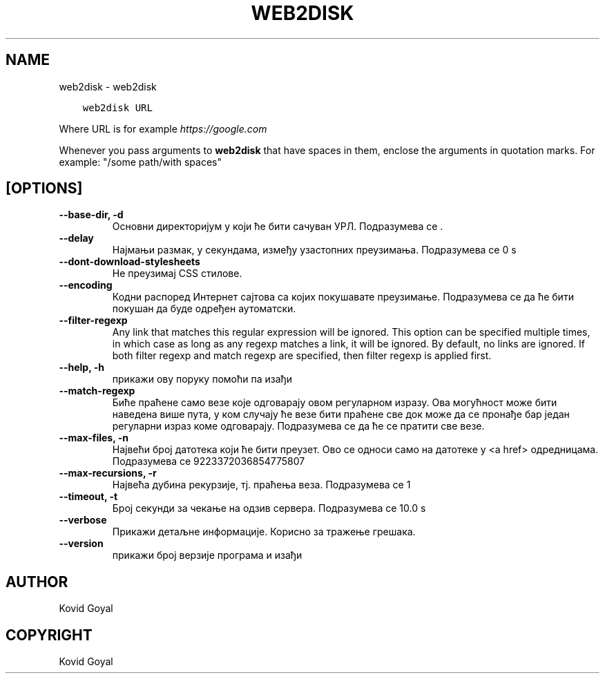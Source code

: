 .\" Man page generated from reStructuredText.
.
.TH "WEB2DISK" "1" "септембар 07, 2018" "3.31.0" "calibre"
.SH NAME
web2disk \- web2disk
.
.nr rst2man-indent-level 0
.
.de1 rstReportMargin
\\$1 \\n[an-margin]
level \\n[rst2man-indent-level]
level margin: \\n[rst2man-indent\\n[rst2man-indent-level]]
-
\\n[rst2man-indent0]
\\n[rst2man-indent1]
\\n[rst2man-indent2]
..
.de1 INDENT
.\" .rstReportMargin pre:
. RS \\$1
. nr rst2man-indent\\n[rst2man-indent-level] \\n[an-margin]
. nr rst2man-indent-level +1
.\" .rstReportMargin post:
..
.de UNINDENT
. RE
.\" indent \\n[an-margin]
.\" old: \\n[rst2man-indent\\n[rst2man-indent-level]]
.nr rst2man-indent-level -1
.\" new: \\n[rst2man-indent\\n[rst2man-indent-level]]
.in \\n[rst2man-indent\\n[rst2man-indent-level]]u
..
.INDENT 0.0
.INDENT 3.5
.sp
.nf
.ft C
web2disk URL
.ft P
.fi
.UNINDENT
.UNINDENT
.sp
Where URL is for example \fI\%https://google.com\fP
.sp
Whenever you pass arguments to \fBweb2disk\fP that have spaces in them, enclose the arguments in quotation marks. For example: "/some path/with spaces"
.SH [OPTIONS]
.INDENT 0.0
.TP
.B \-\-base\-dir, \-d
Основни директоријум у који ће бити сачуван УРЛ. Подразумева се .
.UNINDENT
.INDENT 0.0
.TP
.B \-\-delay
Најмањи размак, у секундама, између узастопних преузимања. Подразумева се 0 s
.UNINDENT
.INDENT 0.0
.TP
.B \-\-dont\-download\-stylesheets
Не преузимај CSS стилове.
.UNINDENT
.INDENT 0.0
.TP
.B \-\-encoding
Кодни распоред Интернет сајтова са којих покушавате преузимање. Подразумева се да ће бити покушан да буде одређен аутоматски.
.UNINDENT
.INDENT 0.0
.TP
.B \-\-filter\-regexp
Any link that matches this regular expression will be ignored. This option can be specified multiple times, in which case as long as any regexp matches a link, it will be ignored. By default, no links are ignored. If both filter regexp and match regexp are specified, then filter regexp is applied first.
.UNINDENT
.INDENT 0.0
.TP
.B \-\-help, \-h
прикажи ову поруку помоћи па изађи
.UNINDENT
.INDENT 0.0
.TP
.B \-\-match\-regexp
Биће праћене само везе које одговарају овом регуларном изразу. Ова могућност може бити наведена више пута, у ком случају ће везе бити праћене све док може да се пронађе бар један регуларни израз коме одговарају. Подразумева се да ће се пратити све везе.
.UNINDENT
.INDENT 0.0
.TP
.B \-\-max\-files, \-n
Највећи број датотека који ће бити преузет. Ово се односи само на датотеке у <a href> одредницама. Подразумева се 9223372036854775807
.UNINDENT
.INDENT 0.0
.TP
.B \-\-max\-recursions, \-r
Највећа дубина рекурзије, тј. праћења веза. Подразумева се 1
.UNINDENT
.INDENT 0.0
.TP
.B \-\-timeout, \-t
Број секунди за чекање на одзив сервера. Подразумева се 10.0 s
.UNINDENT
.INDENT 0.0
.TP
.B \-\-verbose
Прикажи детаљне информације. Корисно за тражење грешака.
.UNINDENT
.INDENT 0.0
.TP
.B \-\-version
прикажи број верзије програма и изађи
.UNINDENT
.SH AUTHOR
Kovid Goyal
.SH COPYRIGHT
Kovid Goyal
.\" Generated by docutils manpage writer.
.
